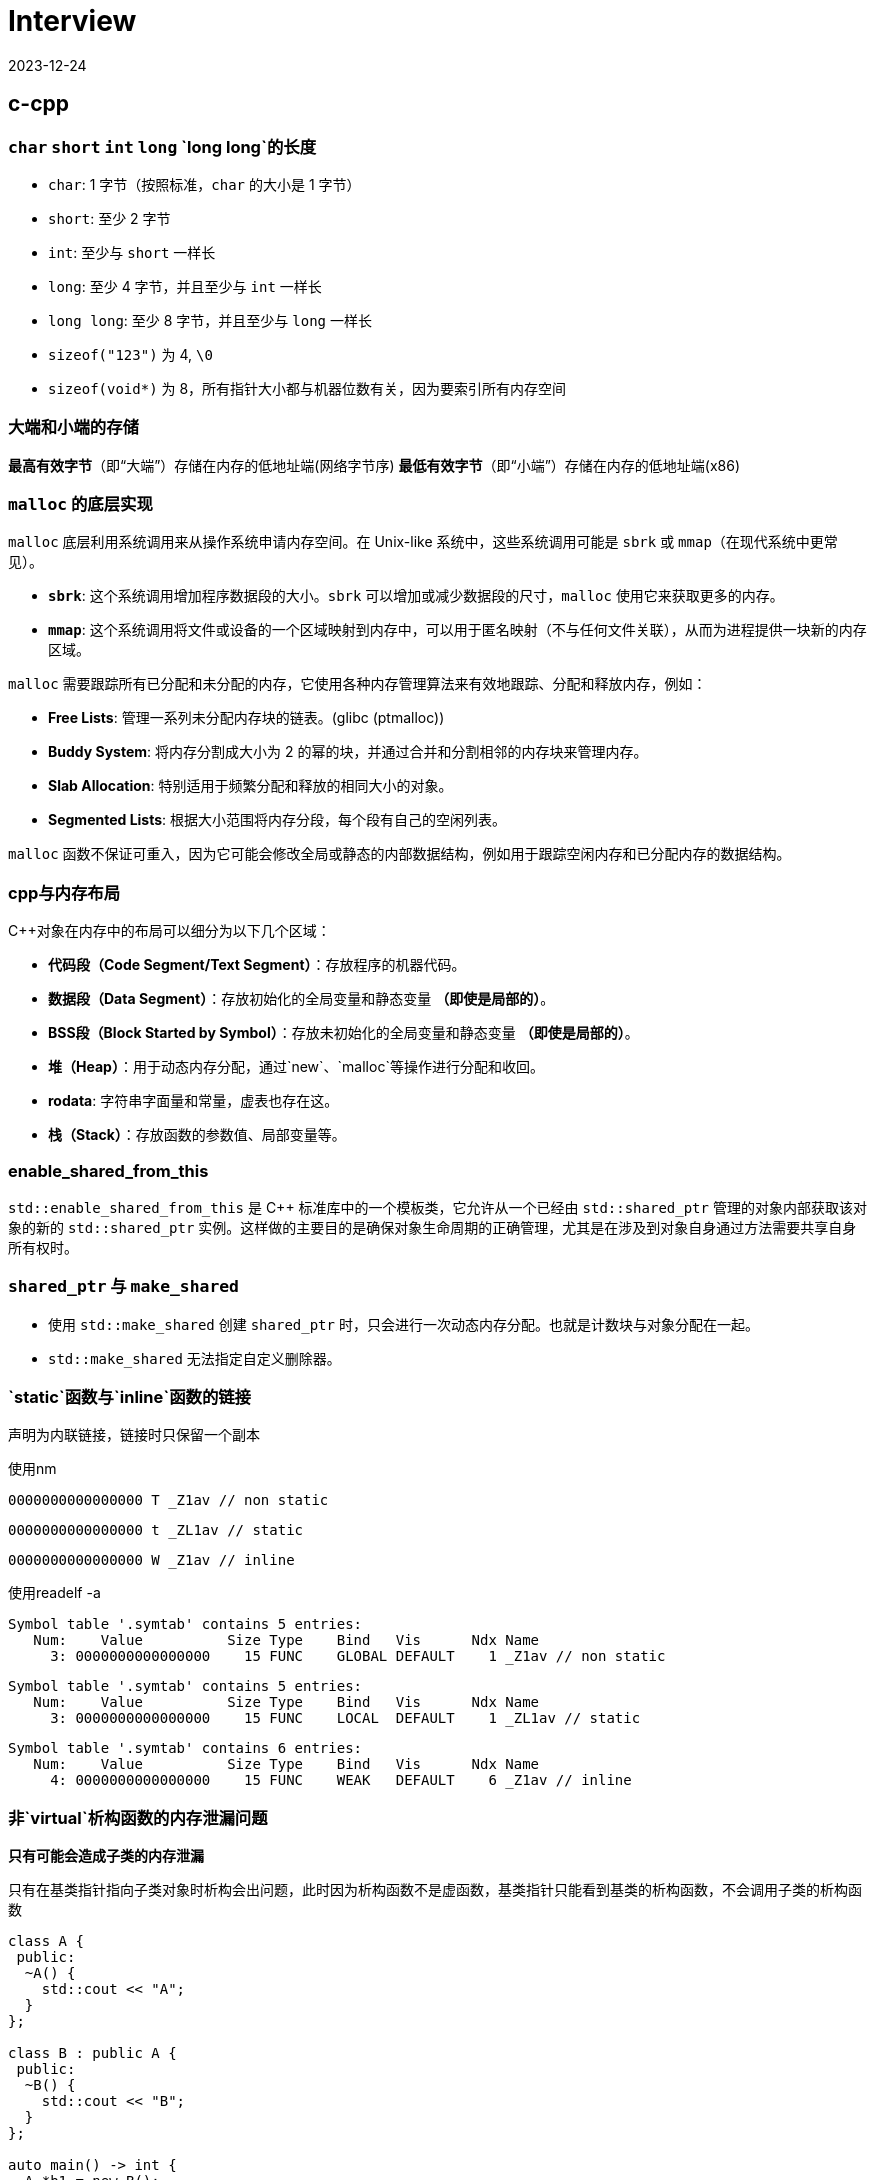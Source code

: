 = Interview
:revdate: 2023-12-24
:page-category: Othernotes
:page-tags: [c-cpp, cg, design, work, os, network]

== c-cpp

=== `char` `short` `int` `long` `long long`的长度

* `char`: 1 字节（按照标准，`char` 的大小是 1 字节）
* `short`: 至少 2 字节
* `int`: 至少与 `short` 一样长
* `long`: 至少 4 字节，并且至少与 `int` 一样长
* `long long`: 至少 8 字节，并且至少与 `long` 一样长
* `sizeof("123")` 为 4, `\0`
* `sizeof(void*)` 为 8，所有指针大小都与机器位数有关，因为要索引所有内存空间

=== 大端和小端的存储

**最高有效字节**（即“大端”）存储在内存的低地址端(网络字节序)   
**最低有效字节**（即“小端”）存储在内存的低地址端(x86)

=== `malloc` 的底层实现

`malloc` 底层利用系统调用来从操作系统申请内存空间。在 Unix-like 系统中，这些系统调用可能是 `sbrk` 或 `mmap`（在现代系统中更常见）。

-   **`sbrk`**: 这个系统调用增加程序数据段的大小。`sbrk` 可以增加或减少数据段的尺寸，`malloc` 使用它来获取更多的内存。
-   **`mmap`**: 这个系统调用将文件或设备的一个区域映射到内存中，可以用于匿名映射（不与任何文件关联），从而为进程提供一块新的内存区域。

`malloc` 需要跟踪所有已分配和未分配的内存，它使用各种内存管理算法来有效地跟踪、分配和释放内存，例如：

-   **Free Lists**: 管理一系列未分配内存块的链表。(glibc (ptmalloc))
-   **Buddy System**: 将内存分割成大小为 2 的幂的块，并通过合并和分割相邻的内存块来管理内存。
-   **Slab Allocation**: 特别适用于频繁分配和释放的相同大小的对象。
-   **Segmented Lists**: 根据大小范围将内存分段，每个段有自己的空闲列表。

`malloc` 函数不保证可重入，因为它可能会修改全局或静态的内部数据结构，例如用于跟踪空闲内存和已分配内存的数据结构。

=== cpp与内存布局

C++对象在内存中的布局可以细分为以下几个区域：

- **代码段（Code Segment/Text Segment）**：存放程序的机器代码。
- **数据段（Data Segment）**：存放初始化的全局变量和静态变量 **（即使是局部的）**。
- **BSS段（Block Started by Symbol）**：存放未初始化的全局变量和静态变量 **（即使是局部的）**。
- **堆（Heap）**：用于动态内存分配，通过`new`、`malloc`等操作进行分配和收回。
- **rodata**: 字符串字面量和常量，虚表也存在这。
- **栈（Stack）**：存放函数的参数值、局部变量等。

=== enable_shared_from_this

`std::enable_shared_from_this` 是 C++ 标准库中的一个模板类，它允许从一个已经由 `std::shared_ptr` 管理的对象内部获取该对象的新的 `std::shared_ptr` 实例。这样做的主要目的是确保对象生命周期的正确管理，尤其是在涉及到对象自身通过方法需要共享自身所有权时。

=== `shared_ptr` 与 `make_shared`

* 使用 `std::make_shared` 创建 `shared_ptr` 时，只会进行一次动态内存分配。也就是计数块与对象分配在一起。

* `std::make_shared` 无法指定自定义删除器。

=== `static`函数与`inline`函数的链接

声明为内联链接，链接时只保留一个副本

使用nm

```nasm
0000000000000000 T _Z1av // non static
```
```nasm
0000000000000000 t _ZL1av // static
```
```nasm
0000000000000000 W _Z1av // inline
```

使用readelf -a

```text
Symbol table '.symtab' contains 5 entries:
   Num:    Value          Size Type    Bind   Vis      Ndx Name
     3: 0000000000000000    15 FUNC    GLOBAL DEFAULT    1 _Z1av // non static
```

```text
Symbol table '.symtab' contains 5 entries:
   Num:    Value          Size Type    Bind   Vis      Ndx Name
     3: 0000000000000000    15 FUNC    LOCAL  DEFAULT    1 _ZL1av // static
```

```text
Symbol table '.symtab' contains 6 entries:
   Num:    Value          Size Type    Bind   Vis      Ndx Name
     4: 0000000000000000    15 FUNC    WEAK   DEFAULT    6 _Z1av // inline
```

=== 非`virtual`析构函数的内存泄漏问题

*只有可能会造成子类的内存泄漏*

只有在基类指针指向子类对象时析构会出问题，此时因为析构函数不是虚函数，基类指针只能看到基类的析构函数，不会调用子类的析构函数

```cpp
class A {
 public:
  ~A() {
    std::cout << "A";
  }
};

class B : public A {
 public:
  ~B() {
    std::cout << "B";
  }
};

auto main() -> int {
  A *b1 = new B();
  B *b2 = new B();
  delete b1;
  delete b2;
}
```

输出为 ABA

=== 构造函数内调用虚函数

不建议这么写代码。子类调用子类的实现，父类调用父类的实现。

虚函数表指针由编译器写入object，**一般**是作为initialize list的一员写入，可能其他编译器有其他实现。

```cpp
Base::Base(...arbitrary params...)
   : __vptr(&Base::__vtable[0])  // ← supplied by the compiler, hidden from the programmer
 {
   
 }
```

=== 对空指针调用虚函数和普通成员函数

虚函数的调用需要查虚函数表，所以会直接abort，普通成员函数可以调用，但第一个参数是this指针，如果在函数里没有用到this指针则可以正常完成调用。

=== `weak_ptr` 的实现与使用

`weak_ptr` 中存一个裸指针和一个来自 `shared_ptr` 的引用计数 `__weak_count`

使用 `expired()` 判断引用计数的个数，判断对象是否被销毁

使用 `lock()` 获得一个 `shared_ptr`（可能为空指针），会导致引用计数+1

=== 035原则

不需要虚构函数回收资源的类只定义普通构造函数。如果要定义析构函数，就应该定义拷贝构造和拷贝赋值。如果想用移动语义，就应该定义全部。

=== `vector` 在扩容的时候会重新构造并析构之前的吗？

会，如果移动构造时noexcept则会优先调用移动构造

== 图形学

=== tone mapping 和 color grading

Tone mapping 是为了解决显示器没有办法显示HDR颜色，而在渲染过程中用的都是HDR贴图的问题，将HDR颜色映射到LDR色彩空间让其在显示屏上正常显示。

Color grading 是给屏幕套滤镜，LUT。

=== Gamma空间

Gamma校正（Gamma Correction）是一种图像处理技术，用于调整由于显示设备非线性特性造成的亮度失真。人类视觉感知亮度的方式是非线性的，意味着我们对暗区域的变化比亮区域更为敏感。

在着色器（shader）里面进行的光照计算应该在线性空间中进行，而不是在Gamma空间。这是因为现实世界的光线是线性传播的，即光照的物理规律（如反射、折射和散射等）都遵循线性运算。

=== 为什么Fresnel项可以作为镜面反射系数

Fresnel项描述的就是有多少能量会被反射（物理意义）

**角度依赖性**：真实世界中，当光线以较低的角度（接近切线）入射到表面上时，反射比例会增加；而当光线垂直（或接近垂直）入射时，反射比例则相对较低。这意味着观察者从不同角度看向物体时，会感受到不同程度的反射亮度。Fresnel项正是用来计算这个随角度变化的反射比例的。
    
**能量守恒**：在任何给定的角度，表面的总反射量必须遵循能量守恒原则，即入射光的能量等于反射光与折射/吸收光的能量之和。Fresnel项给出了反射部分，剩下的部分自然就是漫反射和透射部分。

=== 为什么把法线从模型空间变换到世界空间不能直接乘model矩阵

因为法线向量代表了表面的方向，而不是位置。法线是方向向量，不应受到平移的影响，只需受到旋转和缩放的影响。但是，当涉及到非均匀缩放时，直接使用模型矩阵会破坏法线的正确方向，因此需要特殊处理。应该乘model_it.法线的定义就是垂直于平面，对于平面上两点的变换都乘上了model，应该两点连成的线在世界空间也相当于乘了model，如果有一个矩阵乘上法线，使法线到世界空间，并且世界空间法线与被model变换过的那条线还垂直，就是model_it.

=== Early-Z 和 Z Prepass

Early-Z 是一种硬件级别的优化技术，它允许GPU在进行像素着色之前先执行深度测试。

alpha-test, depth modify都会导致early-z失效，因为先做了深度测试会导致透明物体后面的东西无法通过深度测试而不进行渲染。

Early-Z 在物体严格从后向前渲染的过程中也没有办法起效，会造成很多overdraw，z prepass可以解决这个问题

Z Prepass 是一个单独的渲染步骤，通常在主渲染循环开始之前完成。在这个预处理阶段，场景中的所有几何体仅使用一个简单的着色器（只输出深度信息，不进行任何颜色计算）进行绘制，从而在深度缓冲区中建立了正确的深度信息。在完成Z Prepass之后，当进行实际的渲染循环时，GPU就可以利用已填充的深度缓冲区数据来做优化——通过深度测试来决定是否需要执行更为复杂的颜色着色器。

简单来说，Z-Prepass流程里关闭了Color Buffer的写入，同时Pixel Shader极为简单或者索性为空，这样一遍渲染之后可以快速地获得场景中的Z Buffer；紧接着，我们关闭Z Buffer的写入，将Depth Test Operator改为Equal。

NOTE: 此处的深度信息是记录在GL_DEPTH_BUFFER_BIT里的，而不是一张texture里

由于移动端GPU为了功耗的考虑，几乎都倾向于使用Tiled Based Deferred架构，这一架构的设计导致了连续在同一个帧缓冲上的逻辑渲染流程会被打断成两部分，每次绘制，一个物体的Vertex Shader会在TBR架构下执行两遍，如果加上Z-Prepass，相当于每个物体至少要执行四遍Vertex Shader，所以Z-Prepass反应在移动端硬件上，往往就成为了一个负优化。

> 高通和arm的架构下是要跑两次的，一次binning pass确定三角形在哪些tile，顺便也会有一些z cull剔除掉不可见的三角形，这一遍编译器会把shader里面和gl_Position输出无关的部分优化掉，第二遍正常的VS，处理position和varying相关的内容，苹果看起来是一遍跑完的，两种各有优劣吧。

=== Z-max Culling 、Z-min Culling、Early-Z

在Pixel Shader 开始执行前，如果我们开启了深度测试，GPU硬件会提前进行一次深度比较，这样如果深度测试失败，就可以跳过 Pixel Shader的执行，减少运行的开销。

提前进行的深度测试，包括 Z-max Culling 、Z-min Culling、Early-Zfootnote:1[游戏中的剔除技术（二）视锥剔除和硬件剔除 https://zhuanlan.zhihu.com/p/437399913]。

GPU渲染画面，一般都是使用 8x8的像素作为一个 tile，GPU 会保存一个 tile 中的深度值的最大值 stem:[z\_{max}] 和最小值 stem:[z\_{min}]。图元三角形准备阶段执行之后，就会使用整个三角形的最小深度值 zmintriz\_{min}^{tri}z\_{min}^{tri} 和 tile 上的最大深度值做一次比较，如果满足 zmintri\>zmaxz\_{min}^{tri} > z\_{max}z\_{min}^{tri} > z\_{max} ，就说明整个三角形在这个 tile 上都是被挡住的，就可以跳过后续的逐像素的深度测试，这就是Z-max Culling的过程。Z-min Culling也是类似的原理，如果整个三角形的最大深度 zmaxtriz\_{max}^{tri}z\_{max}^{tri} 和 tile 上的最小深度 zminz\_{min}z\_{min} 相比时得到 zmaxtri<zminz\_{max}^{tri} <z\_{min}z\_{max}^{tri} < z\_{min} ，说明整个三角形在这个 tile 上都全部可见的，也可以跳过后续的逐像素的深度测试。

在 Pixel Shader 执行之前，我们拿到了当前当前像素点的深度值，还会提前进行一次深度测试，叫做 early-z/early depth。如果深度测试失败，则丢弃这个像素点，不会执行 Pixel shader。

Z-max Culling 、Z-min Culling、Early-Z都是由 GPU 硬件来自动完成的。当然，这些机制生效的前提是没有在 Pixel Shader中写入了自定义深度值、使用了 discard、或者向 Unordered Access View中写入了值，这些提前的丢弃机制就无法再生效了。这时，深度测试就会在 pixel shader 执行之后再执行，叫做 late depth test。

=== clip 和 scissor

clip指的是把NDC空间以外的三角形裁掉，在vs阶段之后，fs之前。而scissor指的是裁剪测试，在fs阶段之后。

clip中把NDC空间以外的三角形裁掉实际上会增加新的顶点，而这些新增的顶点是需要再走一遍vs的。

clip的硬件实现：把空间分为屏幕区域，和一个比屏幕区域稍微大一些的，暂时称为guard 区域，你有一个三角形完全在屏幕外，那clip就是直接丢弃，你有一个三角形在屏幕边界，但是最远的顶点超出了guard区域，那么这个三角形还是会进行删掉屏幕区域以外的部分同时新增顶点，你有一个三角形在屏幕边界，但是最远的顶点没有超出guard区域，那么这个三角形不做任何处理，跟正常的三角形一样走光栅化

=== 切线空间，TBN矩阵是什么，怎么求

切线空间是以顶点法线为z轴，uv方向分别为xy轴的一个空间（此处的uv方向指的是把uv贴到三角形上，此时的uv轴的方向），或者说切线和副切线为xy轴。

TBN矩阵是从切线空间转到模型空间的一个矩阵。

正常求法就如上面所说，需要以一个三角形为基础，知道三点的发现方向与uv坐标得出，当然这部分不可能手算，太麻烦了。

真正在使用时顶点包含法线方向和切线方向，叉乘即可得出副切线方向，可构建tbn矩阵。

image::/assets/images/2024-08-08-uv-tbn.png[]

NOTE: 还有一种TBN矩阵，是在切线空间采样时使用的，这个切线空间不要求x与y轴的方向，只要保证法线为z轴即可，因为采样时本来都是随机数，xy轴方向变化只是使采样点围绕z轴旋转，不影响采样点的随机性。此时可使用施密特正交化的方法在顶点切面上选取任意顶点切线方向。

=== 渲染skymap需要注意什么

vs中不需要乘Model矩阵，Position取xyww，因为想让skymap在最远处，同理，View矩阵需要去掉平移的那一列

glCullFace 因为是从里面看到外面，如果用的是场景中其他普通的cube需要改变cullface的面

glDepthFunc LEQUAL

=== shader注意事项

max(dot, 0.0)

0.0 not 0

在fs中normalize法线，vs中normalize之后，插值完依然不是normalized，因此需要在fs中normalize

=== 视锥剔除是怎么做的

已知我们场景中的物体都是使用空间数据结构+Bounding Volume 结构保存的，通常情况下，我们进行视锥剔除的大致流程如下footnote:1[]：

遍历节点，对于每个父节点的 BV，和视锥 frustrum 进行一次相交测试，相交测试的结果有这样三种：不相交、相交、包含，这样的相交测试叫做 **exclusion/inclusion/intersection test**。因为测试相交和包含的计算量很大，有的时候我们会把算法简化，得到的结果为相交、不相交，这种相交测试叫做 **exclusion/inclusion test**。三种状态结果的相交测试，虽然会耗费额外的计算开销，但是允许我们直接跳过包含状态下整个父节点下的所有子节点的遍历，因此一般认为三种状态的相交测试更好。

当测试结果是不相交，那么父节点下所有子节点的相交测试都可以直接跳过；当测试结果是包含，那么父节点下所有子节点都可以认为是相交的，子节点的相交测试也可以跳过；当测试结果为相交时，会继续遍历子节点，进行相关的测试。

另外需要注意的一点是，我们在这里求得的相交结果，都是保守的结果。如果错误地将不可见判定为可见，损失的只是一点点开销而已。但是如果将本来应该可见的物体，判定为不可见，就会照成错误的渲染结果。

=== Forward+ 和 TBDR

Forward + tiled based = Forward+

Deferred + tiled based = TBDR

Tiled Based的方法增加了一个光源剔除的过程，这个过程把整个屏幕分割成若干块（通常每块有16×16个像素），每块各自计算出一个单独的可见光源列表，然后对每块中的像素，只需要计算其对应块中可见的光源的贡献。

移动端Forward+会比较多，部分机型使用延迟渲染会降低性能，提高功耗（现在也不一定了）。

NOTE: Tile没有统一的固定大小，在不同的平台架构和渲染器中有所不同，不过一般是2的N次方，且长宽不一定相等，可以是16x16、32x32、64x64等等，不宜太小或太大，否则优化效果不明显。PowerVR GPU通常取32x32，而ARM Mali GPU取16x16。

=== 延迟渲染的劣势

延迟渲染只能处理opaque物体，所以translucent物体的渲染依然放在前向渲染中。

延迟渲染需要更高的带宽，但通过subpass可以优化

G-Buffer除了用于直接照明外，还被广泛用于一些间接照明的效果，比如SSAO，SSR，如延迟渲染一般会使用TAA，而TAA需要保存上一帧的SceneColor，也会增加Load/Store的带宽

延迟渲染只有有限的材质呈现类型（指无法同时使用多种着色模型，因为着色过程都是在一个shader中实现的），但可以使用GBuffer方便地实现一些类似SSR的效果

NOTE: 针对难以处理多种着色模型的问题，目前的Deferred引擎多数采用在G-Buffer上额外存储Shading Model ID + Custom Data的形式，在着色时，根据不同Shading Model ID动态选择光照算法并解码对应的材质数据。

至于延迟渲染适合多光源渲染，是很多人对延迟渲染认识的一个误区。在使用Cluster based lighting时，前向和延迟的光照开销是基本接近的

=== 延迟渲染的基本流程

延迟渲染的核心是G-Buffer，也就是把光照计算所需的材质参数通过一次物体绘制输出到若干张贴图。

传统的延迟渲染在G-Buffer生成之后，会根据光源影响区域的形状（Light Volume），对每个光源执行一次绘制（点光源就绘制一个球体，聚光灯就绘制一个圆锥），如果屏幕上某个像素被Light Volume覆盖到了，我们就在该像素的位置执行一次当前光源的光照计算。得益于光照计算是线性可叠加的，所以我们只要把Color Buffer的叠加模式设置为ADD，并将Source Factor和Dst Factor设置为ONE即可实现光照的叠加计算。于是，经过优化，多遍渲染O(m*n)的复杂度在这里被降低成了O(m+n)。

=== 针对延迟渲染的优化

从G-Buffer的读和写方面下手。写的部分主要是G-Buffer的压缩，在这个方向演化出了许多用于压缩和减小G-Buffer的方案，比如早年Crytek提出的Best Fit Normalfootnote:2[CryEngine3: Reaching the Speed of Light http://advances.realtimerendering.com/s2010/Kaplanyan-CryEngine3(SIGGRAPH-2010-Advanced-RealTime-Rendering-Course).pdf]和其他一些法线压缩方案footnote:3[Compact Normal Storage for small G-Buffers https://aras-p.info/texts/CompactNormalStorage.html]，以及基于YCbCr（或者YCoCg）的色彩空间把三通道的RGB信息压缩到两通道footnote:4[Rendering Technologies from Crysis 3 https://www.slideshare.net/TiagoAlexSousa/rendering-technologies-from-crysis-3-gdc-2013]（当然色彩压缩的方案由于最终着色的时候还需要多读一个相邻像素值去重建原始色彩，所以得失如何还不好说）。G-Buffer的压缩方案一个缺陷是，它可能会导致硬件的混合模式失效（主要影响贴花混合）。

=== Visibility Buffer/Deferred Texturing

=== 性能优化方案

* CPU瓶颈

** draw call 过多

. 合批

. GPU instance

** 游戏逻辑部分

. 减少CPU计算，优化算法

. compute shader

* GPU瓶颈

** 过多的顶点

. 优化几何体

. LOD

. 遮挡剔除

** 过多的逐顶点计算

. 将一部分矩阵直接在CPU算好

** 过多的逐片元计算

. 遮挡剔除

. 控制绘制顺序

. 优化光照，阴影算法

* 带宽瓶颈

. 纹理压缩

. subpass 

. tiled based

=== 渲染线程和RHI线程

> https://www.cnblogs.com/kekec/p/15464958.html

game thread往render task list里提交任务，render thread负责将这些任务执行生成平台无关的command list。

rhi thread则将这些平台无关的command list转成指定的图形API的调用并提交到GPU执行。

rhi thread可以有多个，game thread和render thread一般都只有一个

== 计算几何

=== 如何判断点是否在三角形内

**重心坐标**

[stem]
++++
\begin{cases}
P = λ1 * A + λ2 * B + λ3 * C \\ 
λ1 + λ2 + λ3 = 1 
\end{cases}
++++

带入P点与ABC三点坐标即可

[stem]
++++
\begin{bmatrix} x \ y \ 1 \end{bmatrix}
\begin{bmatrix}
x1 & x2 & x3 \\
y1 & y2 & y3 \\
1 & 1 & 1
\end{bmatrix} =
\begin{bmatrix}
λ1 \
λ2 \
λ3
\end{bmatrix}
++++

如果矩阵可逆，则方程有唯一解(克拉默法则)

**叉积**

- 使用向量叉积检查点 `P` 是否在每条边的同一侧。
- 计算向量 `AP` 与 `AB`、向量 `BP` 与 `BC` 以及向量 `CP` 与 `CA` 的叉积。
- 如果这些叉积的符号都相同（或者至少有一个为零），那么点 `P` 在三角形内部或边界上。
- 如果叉积中有异号，则点 `P` 在三角形外部。


=== 给定法线方向和入射光方向，怎么求反射方向

假设L和N都是单位向量，平行四边形法则

[stem]
++++
R = L - 2 * dot(L, N) * N
++++

=== 如何判断射线与AABB包围盒相交

设射线用一个点stem:[R_0](其起始位置) 和方向向量stem:[D]表示，其中stem:[D]通常为单位向量(stem:[L=R_0+tD])。AABB由两个点定义，stem:[(x_{min}, y_{min}, z_{min})]和stem:[(x_{max}, y_{max}, z_{max})]分别表示包围盒在各轴上的最小和最大坐标。

[stem]
++++
t_{min} = \frac{(x_{min} - R0_x)}{D_x}, \quad t_{max} = \frac{(x_{max} - R0_x)}{D_x} \\
t\_{enter} = max(t\_{minX}, t\_{minY}, t\_{minZ}) \\
t\_{exit} = min(t\_{maxX}, t\_{maxY}, t\_{maxZ}) 
++++

WARNING: 如果射线沿该轴的方向分量stem:[D = 0]，则需要特殊处理以避免除以零，这意味着射线在那个维度上是平行的，不会朝正或负方向移动。只有当射线的起点在该轴的最小值和最大值之间（例如，stem:[x_{min} ≤ R_0.x ≤ x_{max}]时），射线在这个维度上与AABB相交

对于三个坐标轴重复上述计算过程，从中得到一组 stem:[t_{min}]和 stem:[t_{max}] 的最大值和最小值

如果 D 的分量是负数，我们需要交换 tmin 和 tmax 的计算结果，因为在这种情况下射线从最大面进入 AABB，并且从最小面离开。

如果满足以下条件之一，则射线不与 AABB 相交：

* 如果 stem:[t\_enter > t\_exit]，说明射线在每个维度上都没有同时穿过 AABB。
* 如果 stem:[t\_exit < 0]，说明交点发生在射线的反方向上，也就是说 AABB 在射线背后。
* 如果 stem:[t\_enter < 0] 并且 stem:[t\_exit > 0]，这意味着射线起点在 AABB 内部。

只有当 stem:[t\_enter <= t\_exit] 并且 stem:[t\_exit >= 0] 时，射线才与 AABB 相交。

=== 如何判断射线与OBB包围盒相交



=== 球面积分

球面坐标系下的微小面积元素stem:[\textrm{d}A]可以由两个微分组成：一个与极角stem:[\theta]相关的圆弧长度stem:[r\textrm{d}\theta]，另一个与方位角stem:[\phi]相关的圆周长stem:[r\sin(\theta)\textrm{d}\phi]。这里的stem:[r]是球体的半径。

因此，在球的表面上的微小面积元素可以表示为：

[stem]
++++
\textrm{d}A = r^2 \sin(\theta) d\theta d\phi
++++

然而，当我们谈论立体角stem:[d\omega]时，我们不是在考虑球面上的实际面积，而是考虑从球心朝向球面的一定方向上的视野范围。于是，立体角的微小元素等于球面上的微小面积元素除以球体半径的平方。

=== 采样

采样的基础首先是生成均匀随机序列，使用伪随机数或是低差异序列。在此基础上基于分布的pdf或是cdf或其他算法去生成目标分布的采样值。

=== 如何判断几何体与视锥相交

对于任意的几何体，都可以计算和视锥的相交信息，思路是将 几何体-视锥 之间的测试转化成 点-几何体 之间的测试，方法如下footnote:1[]：

已知一个几何体（下图左上绿色）和视锥（下图左上蓝色），在几何体内选定任意一点p，将几何体平移，直到几何体和视锥刚好接触，保持几何体和视锥刚好接触的状态，将几何体在视锥表面滑动，p点移动后可以形成一个新的大几何体（下图右上橙色）。然后将几何体平移，同样是保持几何体和视锥接触，不过此时要将几何体放在视锥内部，使用类似的方式，得到一个新的小几何体（下图左下紫色）。得到新的大小几何体后，就可以和原始的点p位置做比较。如果点p位于小几何体内部，说明视锥时包含原始的几何体的，如果点p在大几何体内，小几何体外，说明二者是相交的关系。

![alt text](/assets/images/2024-03-12-object-frustrum-intersection.png)

== Unity

=== UGUI的层级控制是怎样的，是哪个组件控制的

Canvas控制，按照相机depth（大在上，小在下），sorting layer，sorting order（大在上，小在下）排序

=== 热更新如何实现

UE用UnLua、Unity用ToLua或xLua

=== Unity的ECS

== 数据结构与算法

=== 寻路算法

=== 堆排序

不稳定

建堆的时间复杂度是stem:[\textit{O}(k)]，因为不是每一个插入都是stem:[log(k)]的时间复杂度

=== 服务器AOI算法

== 操作系统

=== 内存管理机制到底是什么

内存管理机制应该是同时包括CPU与操作系统两者，比如CPU中会有页表基址寄存器这种东西

x86 CPU中是有内存分段的说法的（也就是段页式）， 而Linux不想用，所以把所有的段都设为0，只用分页算法管理内存

=== 虚拟地址，逻辑地址（线性地址），物理地址

> https://www.zhihu.com/question/29918252/answer/2776127849

逻辑地址，是由一个段选择符加上一个指定段内相对地址的偏移量(Offset)组成的，表示为 [段选择符: 段内偏移量]，例如：[CS: EIP]（对软件而言）

虚拟地址，其实就是如上逻辑地址的段内偏移Offset。所以： 逻辑地址可以表示为 [段标识符: 虚拟地址]（对CPU而言）

物理地址就是物理内存上真正的地址位置（对内存而言）

对Linux来说，所有段的基地址都是0，因此逻辑地址=虚拟地址

=== 从逻辑地址到物理地址到访存的过程

逻辑地址->查TLB->未命中查页表并更新TLB->可能会有缺页中断->物理地址->查cache->未命中查主存并更新cache

“缺页”实际上指的是逻辑页面（虚拟内存中的页面）当前未被加载到物理内存中（通过页表的状态位判断是否产生缺页）。当CPU尝试访问一个逻辑地址时，这个地址首先需要通过页表转换为物理地址。如果在这个转换过程中发现目标页面没有加载到物理内存（即缺页），则会发生缺页中断。

=== 死锁

*1. 必要条件与预防*

* 互斥条件（资源只能同时被一个人使用）：SPOOLing
* 请求与保持条件：一次性申请全部资源
* 不可剥夺条件：等待期间的资源可以被其他进程占用
* 循环等待条件：资源编号，必须按从小到大的顺序获取资源

*2. 死锁避免*

银行家算法：在这次资源分配前判断系统是否会进入不安全状态

*3. 死锁的检测与解除*

LockDetect：拓扑排序，dfs判断是否有环


=== 页面置换算法

FIFO，LRU（最近最少使用），LFU（最近最长未使用），时钟置换

== 网络

=== GET请求和POST请求哪个更快

POST 在真正接受数据之前会先将请求头发送给服务器进行确认，多一次body数据的传输，所以慢一点

=== 王者荣耀用TCP还是UDP，为什么

=== JWT有什么用，明文还是加密

=== CA的TLS和SSL协议是什么，握手过程

== 设计与项目

=== ecs的优势与不足

组件交互：当组件之间需要频繁交互时，ECS的解耦本质可能导致设计复杂化  
多线程复杂性：虽然ECS天然支持并行处理，但正确地管理多线程以避免竞态条件、死锁及其他并发问题需要仔细考虑，并可能增加实现的复杂性。  
数据驱动的设计挑战：ECS鼓励数据驱动的设计，但这种设计对于定义清晰的业务逻辑有时会显得不够直接和容易理解。

组合优于继承：传统的面向对象编程（OOP）中可能出现深层次和复杂的继承结构，而在 ECS 中，实体的行为是通过添加或移除组件来动态定义的，无需继承。  
缓存命中：通过将数据组织为紧密排列的组件数组，ECS 能够提高 CPU 缓存效率，从而加速数据访问和处理速度。

=== 序列化方案

Json

XML

**Protobuf**

假设我们有一个Protobuf消息，其中只有一个字段：

```proto
message SearchRequest {
  string query = 1;
}
```

如果我们想要序列化`SearchRequest`，并且`query`的值是"hello"，序列化的步骤将如下：

1. 首先计算键：
   - 字段号为1，类型为`string`，对应的wire type为2（length-delimited）。
   - 将字段号左移三位（1 << 3 = 8）并加上wire type（8 + 2 = 10）。
   - 数字10的Varint编码是1010（在二进制中就是它本身）。
2. 接着序列化值：
   - "hello"字符串长度为5，所以首先写入长度5的Varint表示。
   - 然后写入"hello"的ASCII编码。

!!! 字段号左移三位是为了给wire type留出空间

在反序列化时
1. **检查最高位**：查看该字节的最高位（第8位）。
   - 如果最高位为0，表示这是键的最后一个字节。
   - 如果最高位为1，表示后面还有其他字节也属于这个键的一部分。
2. **读取后续字节**（如果需要）：如果第一个字节的最高位是1，就继续读取下一个字节，并重复检查最高位的步骤。这个过程将持续进行，直到找到一个字节其最高位为0。
3. **组合字节**：将读取的字节按照顺序组合起来（忽略每个字节的最高位），形成完整的键值。

举个例子，如果你从数据流中得到了以下两个字节：`0xAC 0x02`。在二进制中这些字节表示为 `10101100 00000010`。由于第一个字节的最高位为1，这表明键不止一个字节长。然后你需要读取第二个字节，它的最高位为0，表示这是键的最后一个字节。你现在可以将这两个字节组合起来（去掉每个字节的最高位），得到实际的键值。